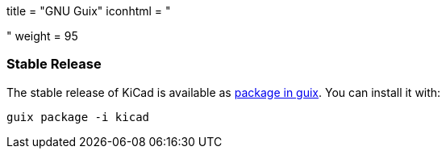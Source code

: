 +++
title = "GNU Guix"
iconhtml = "<div class='fl-gnuguix'></div>"
weight = 95
+++

=== Stable Release
The stable release of KiCad is available as
link:https://www.gnu.org/software/guix/packages/k.html[package in guix].
 You can install it with:

  guix package -i kicad

